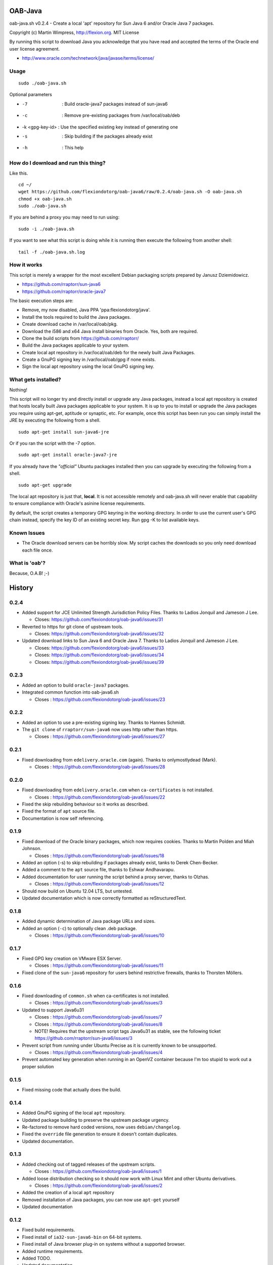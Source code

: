 OAB-Java
========
oab-java.sh v0.2.4 - Create a local 'apt' repository for Sun Java 6 and/or Oracle Java 7 packages.

Copyright (c) Martin Wimpress, http://flexion.org. MIT License

By running this script to download Java you acknowledge that you have
read and accepted the terms of the Oracle end user license agreement.

* http://www.oracle.com/technetwork/java/javase/terms/license/

Usage
-----
::

  sudo ./oab-java.sh

Optional parameters

* -7              : Build oracle-java7 packages instead of sun-java6
* -c              : Remove pre-existing packages from /var/local/oab/deb
* -k <gpg-key-id> : Use the specified existing key instead of generating one
* -s              : Skip building if the packages already exist
* -h              : This help

How do I download and run this thing?
-------------------------------------
Like this.
::

  cd ~/
  wget https://github.com/flexiondotorg/oab-java6/raw/0.2.4/oab-java.sh -O oab-java.sh
  chmod +x oab-java.sh
  sudo ./oab-java.sh

If you are behind a proxy you may need to run using:
::

  sudo -i ./oab-java.sh

If you want to see what this script is doing while it is running then execute
the following from another shell:
::

  tail -f ./oab-java.sh.log

How it works
------------
This script is merely a wrapper for the most excellent Debian packaging
scripts prepared by Janusz Dziemidowicz.

* https://github.com/rraptorr/sun-java6
* https://github.com/rraptorr/oracle-java7

The basic execution steps are:

* Remove, my now disabled, Java PPA 'ppa:flexiondotorg/java'.
* Install the tools required to build the Java packages.
* Create download cache in /var/local/oab/pkg.
* Download the i586 and x64 Java install binaries from Oracle. Yes, both are required.
* Clone the build scripts from https://github.com/rraptorr/
* Build the Java packages applicable to your system.
* Create local apt repository in /var/local/oab/deb for the newly built Java Packages.
* Create a GnuPG signing key in /var/local/oab/gpg if none exists.
* Sign the local apt repository using the local GnuPG signing key.

What gets installed?
--------------------
Nothing!

This script will no longer try and directly install or upgrade any Java
packages, instead a local apt repository is created that hosts locally
built Java packages applicable to your system. It is up to you to install
or upgrade the Java packages you require using apt-get, aptitude or
synaptic, etc. For example, once this script has been run you can simply
install the JRE by executing the following from a shell.
::

  sudo apt-get install sun-java6-jre

Or if you ran the script with the -7 option.
::

  sudo apt-get install oracle-java7-jre

If you already have the *"official"* Ubuntu packages installed then you
can upgrade by executing the following from a shell.
::

  sudo apt-get upgrade

The local apt repository is just that, **local**. It is not accessible
remotely and oab-java.sh will never enable that capability to ensure
compliance with Oracle's asinine license requirements.

By default, the script creates a temporary GPG keyring in the working
directory. In order to use the current user's GPG chain instead, specify
the key ID of an existing secret key. Run gpg -K to list available keys.

Known Issues
------------

* The Oracle download servers can be horribly slow. My script caches the downloads
  so you only need download each file once.

What is 'oab'?
--------------
Because, O.A.B! ;-)


History
=======

0.2.4
-----
* Added support for JCE Unlimited Strength Jurisdiction Policy Files. Thanks to Ladios Jonquil and Jameson J Lee.

  * Closes: https://github.com/flexiondotorg/oab-java6/issues/31

* Reverted to https for git clone of upstream tools. 

  * Closes: https://github.com/flexiondotorg/oab-java6/issues/32
  
* Updated download links to Sun Java 6 and Oracle Java 7. Thanks to Ladios Jonquil and Jameson J Lee.

  * Closes: https://github.com/flexiondotorg/oab-java6/issues/33
  * Closes: https://github.com/flexiondotorg/oab-java6/issues/34
  * Closes: https://github.com/flexiondotorg/oab-java6/issues/39

0.2.3
-----
* Added an option to build ``oracle-java7`` packages.
* Integrated common function into oab-java6.sh

  * Closes : https://github.com/flexiondotorg/oab-java6/issues/23

0.2.2
-----
* Added an option to use a pre-existing signing key. Thanks to Hannes Schmidt.
* The ``git clone`` of ``rraptorr/sun-java6`` now uses http rather than https.

  * Closes : https://github.com/flexiondotorg/oab-java6/issues/27

0.2.1
-----
* Fixed downloading from ``edelivery.oracle.com`` (again). Thanks to onlymostlydead (Mark).

  * Closes : https://github.com/flexiondotorg/oab-java6/issues/28

0.2.0
-----

* Fixed downloading from ``edelivery.oracle.com`` when ``ca-certificates`` is not installed.

  * Closes : https://github.com/flexiondotorg/oab-java6/issues/22

* Fixed the skip rebuilding behaviour so it works as described.
* Fixed the format of ``apt`` source file.
* Documentation is now self referencing.

0.1.9
-----
    
* Fixed download of the Oracle binary packages, which now requires cookies. Thanks to Martin Polden and Miah Johnson.

  * Closes : https://github.com/flexiondotorg/oab-java6/issues/18

* Added an option (-s) to skip rebuilding if packages already exist, tanks to Derek Chen-Becker.
* Added a comment to the ``apt`` source file, thanks to Eshwar Andhavarapu.
* Added documentation for user running the script behind a proxy server, thanks to Olzhas.

  * Closes : https://github.com/flexiondotorg/oab-java6/issues/12

* Should now build on Ubuntu 12.04 LTS, but untested.
* Updated documentation which is now correctly formatted as reStructuredText.

0.1.8
-----
 
* Added dynamic determination of Java package URLs and sizes.
* Added an option (``-c``) to optionally clean .deb package.

  * Closes : https://github.com/flexiondotorg/oab-java6/issues/10

0.1.7
-----

* Fixed GPG key creation on VMware ESX Server.

  * Closes : https://github.com/flexiondotorg/oab-java6/issues/11

* Fixed clone of the ``sun-java6`` repository for users behind restrictive firewalls, thanks to Thorsten Möllers.

0.1.6
-----
 
* Fixed downloading of ``common.sh`` when ca-certificates is not installed.

  * Closes : https://github.com/flexiondotorg/oab-java6/issues/3

* Updated to support Java6u31

  * Closes : https://github.com/flexiondotorg/oab-java6/issues/7
  * Closes : https://github.com/flexiondotorg/oab-java6/issues/8
  * NOTE! Requires that the upstream script tags Java6u31 as stable, see the following ticket https://github.com/rraptorr/sun-java6/issues/3

* Prevent script from running under Ubuntu Precise as it is currently known to be unsupported.

  * Closes : https://github.com/flexiondotorg/oab-java6/issues/4

* Prevent automated key generation when running in an OpenVZ container because I'm too stupid to work out a proper solution

0.1.5
-----

* Fixed missing code that actually does the build.

0.1.4
-----

* Added GnuPG signing of the local ``apt`` repository.
* Updated package building to preserve the upstream package urgency.
* Re-factored to remove hard coded versions, now uses ``debian/changelog``.
* Fixed the ``override`` file generation to ensure it doesn't contain duplicates.
* Updated documentation.

0.1.3
-----

* Added checking out of tagged releases of the upstream scripts.

  * Closes : https://github.com/flexiondotorg/oab-java6/issues/1

* Added loose distribution checking so it should now work with Linux Mint and other Ubuntu derivatives.

  * Closes : https://github.com/flexiondotorg/oab-java6/issues/2

* Added the creation of a local ``apt`` repository
* Removed installation of Java packages, you can now use ``apt-get`` yourself
* Updated documentation

0.1.2
-----

* Fixed build requirements.
* Fixed install of ``ia32-sun-java6-bin`` on 64-bit systems.
* Fixed install of Java browser plug-in on systems without a supported browser.
* Added runtime requirements.
* Added TODO.
* Updated documentation.

0.1.1
-----

* Updated to use dynamic version detection throughout.
* Fixed package installation when upgrading.
* Minor documentation updates.

0.1.0
-----

* Initial release.

Credits
=======

This package is written and maintained by Martin Wimpress, <code@flexion.org>

Other contributors, listed alphabetically, are:

* Derek Chen-Becker - Added an option to skip rebuilding packages.
* Eshwar Andhavarapu - Added comments in the apt source file.
* Hannes Schmidt - Added an option to use a pre-existing signing key.
* Jameson J Lee - Added support for JCE Unlimited Strength Jurisdiction Policy Files and fixed downloading from Oracle (yet again).
* Ladios Jonquil - Added support for JCE Unlimited Strength Jurisdiction Policy Files and fixed downloading from Oracle (yet again).
* Martin Polden - Fixed download binary packages from Oracle.
* Miah Johnson - Fixed download binary packages from Oracle.
* onlymostlydead - Fixed downloading from Oracle (again).
* Thorsten Möllers - Fixed git cloning for users behind restrictive firewalls.

Many thanks for all contributions!

Todo
====

* Check the binary packages downloaded from Oracle are the correct size.  
* Add support to build for a given Ubuntu distribution.
* Add support to optionally build using ``pbuilder``.


License
=======

Copyright (c) 2012 Martin Wimpress, http://flexion.org/

Permission is hereby granted, free of charge, to any person obtaining a copy of
this software and associated documentation files (the "Software"), to deal in
the Software without restriction, including without limitation the rights to
use, copy, modify, merge, publish, distribute, sublicense, and/or sell copies of
the Software, and to permit persons to whom the Software is furnished to do so,
subject to the following conditions:

The above copyright notice and this permission notice shall be included in all
copies or substantial portions of the Software.

THE SOFTWARE IS PROVIDED "AS IS", WITHOUT WARRANTY OF ANY KIND, EXPRESS OR
IMPLIED, INCLUDING BUT NOT LIMITED TO THE WARRANTIES OF MERCHANTABILITY, FITNESS
FOR A PARTICULAR PURPOSE AND NONINFRINGEMENT. IN NO EVENT SHALL THE AUTHORS OR
COPYRIGHT HOLDERS BE LIABLE FOR ANY CLAIM, DAMAGES OR OTHER LIABILITY, WHETHER
IN AN ACTION OF CONTRACT, TORT OR OTHERWISE, ARISING FROM, OUT OF OR IN
CONNECTION WITH THE SOFTWARE OR THE USE OR OTHER DEALINGS IN THE SOFTWARE.
